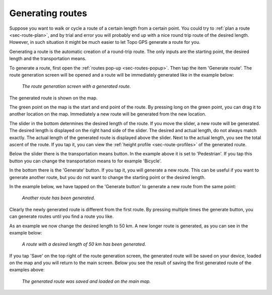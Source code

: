 .. _sec-route-generate:

Generating routes
=================

Suppose you want to walk or cycle a route of a certain length from a certain point. You could try to :ref:`plan a route <sec-route-plan>`, and by trial and error you will probably end up with a nice round trip route of the desired length. However, in such situation it might be much easier to let Topo GPS generate a route for you.

Generating a route is the automatic creation of a round-trip route. The only inputs are the starting point, the desired length and the transportation means.

To generate a route, first open the :ref:`routes pop-up <sec-routes-popup>`. Then tap the item 'Generate route'. The route generation screen will be opened and a route will be immediately generated like in the example below:

.. figure:: ../_static/route-generate1.png
   :height: 568px
   :width: 320px
   :alt: Route generation Topo GPS

   *The route generation screen with a generated route.*

The generated route is shown on the map.

The green point on the map is the start and end point of the route. By pressing long on the green point, you can drag it to another location on the map. Immediately a new route will be generated from the new location.

The slider in the bottom determines the desired length of the route. If you move the slider, a new route will be generated. The desired length is displayed on the right hand side of the slider. The desired and actual length, do not always match exactly. The actual length of the generated route is displayed above the slider. Next to the actual length, you see the total ascent of the route. If you tap it, you can view the :ref:`height profile <sec-route-profiles>` of the generated route.

Below the slider there is the transportation means button. In the example above it is set to 'Pedestrian'. If you tap this button you can change the transportation means to for example 'Bicycle'.

In the bottom there is the 'Generate' button. If you tap it, you will generate a new route. This can be useful if you want to generate another route, but you do not want to change the starting point or the desired length.

In the example below, we have tapped on the 'Generate button' to generate a new route from the same point:

.. figure:: ../_static/route-generate2.png
   :height: 568px
   :width: 320px
   :alt: Route generation Topo GPS

   *Another route has been generated.*
   
Clearly the newly generated route is different from the first route. By pressing multiple times the generate button, you can generate routes until you find a route you like.

As an example we now change the desired length to 50 km. A new longer route is generated, as you can see in the example below:
   
.. figure:: ../_static/route-generate3.png
   :height: 568px
   :width: 320px
   :alt: Route generation Topo GPS

   *A route with a desired length of 50 km has been generated.*
   
If you tap 'Save' on the top right of the route generation screen, the generated route will be saved on your device, loaded on the map and you will return to the main screen. Below you see the result of saving the first generated route of the examples above:

.. figure:: ../_static/route-generate4.jpg
   :height: 568px
   :width: 320px
   :alt: Route generation Topo GPS

   *The generated route was saved and loaded on the main map.*
